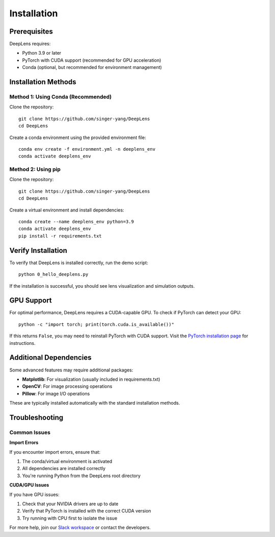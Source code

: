 Installation
============

Prerequisites
-------------

DeepLens requires:

* Python 3.9 or later
* PyTorch with CUDA support (recommended for GPU acceleration)
* Conda (optional, but recommended for environment management)

Installation Methods
--------------------

Method 1: Using Conda (Recommended)
^^^^^^^^^^^^^^^^^^^^^^^^^^^^^^^^^^^^

Clone the repository::

    git clone https://github.com/singer-yang/DeepLens
    cd DeepLens

Create a conda environment using the provided environment file::

    conda env create -f environment.yml -n deeplens_env
    conda activate deeplens_env

Method 2: Using pip
^^^^^^^^^^^^^^^^^^^

Clone the repository::

    git clone https://github.com/singer-yang/DeepLens
    cd DeepLens

Create a virtual environment and install dependencies::

    conda create --name deeplens_env python=3.9
    conda activate deeplens_env
    pip install -r requirements.txt

Verify Installation
-------------------

To verify that DeepLens is installed correctly, run the demo script::

    python 0_hello_deeplens.py

If the installation is successful, you should see lens visualization and simulation outputs.

GPU Support
-----------

For optimal performance, DeepLens requires a CUDA-capable GPU. To check if PyTorch can detect your GPU::

    python -c "import torch; print(torch.cuda.is_available())"

If this returns ``False``, you may need to reinstall PyTorch with CUDA support. Visit the `PyTorch installation page <https://pytorch.org/get-started/locally/>`_ for instructions.

Additional Dependencies
-----------------------

Some advanced features may require additional packages:

* **Matplotlib**: For visualization (usually included in requirements.txt)
* **OpenCV**: For image processing operations
* **Pillow**: For image I/O operations

These are typically installed automatically with the standard installation methods.

Troubleshooting
---------------

Common Issues
^^^^^^^^^^^^^

**Import Errors**

If you encounter import errors, ensure that:

1. The conda/virtual environment is activated
2. All dependencies are installed correctly
3. You're running Python from the DeepLens root directory

**CUDA/GPU Issues**

If you have GPU issues:

1. Check that your NVIDIA drivers are up to date
2. Verify that PyTorch is installed with the correct CUDA version
3. Try running with CPU first to isolate the issue

For more help, join our `Slack workspace <https://join.slack.com/t/deeplens/shared_invite/zt-2wz3x2n3b-plRqN26eDhO2IY4r_gmjOw>`_ or contact the developers.

